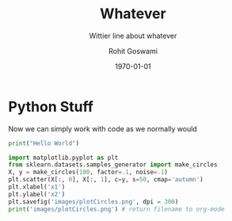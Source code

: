 # -*- org-src-preserve-indentation: t; org-edit-src-content: 0; -*-

#+author: Rohit Goswami
#+title: Whatever
#+subtitle: Wittier line about whatever
#+date: \today
#+OPTIONS: toc:nil
* Python Stuff
  :PROPERTIES:
  :header-args:    :python /home/haozeke/.cache/pypoetry/virtualenvs/test-2aLV_5DQ-py3.8/bin/python :session One
  :END:
Now we can simply work with code as we normally would
#+BEGIN_SRC python
print("Hello World")
#+END_SRC

#+BEGIN_SRC python :results output file :exports both
import matplotlib.pyplot as plt
from sklearn.datasets.samples_generator import make_circles
X, y = make_circles(100, factor=.1, noise=.1)
plt.scatter(X[:, 0], X[:, 1], c=y, s=50, cmap='autumn')
plt.xlabel('x1')
plt.ylabel('x2')
plt.savefig('images/plotCircles.png', dpi = 300)
print('images/plotCircles.png') # return filename to org-mode
#+end_src
